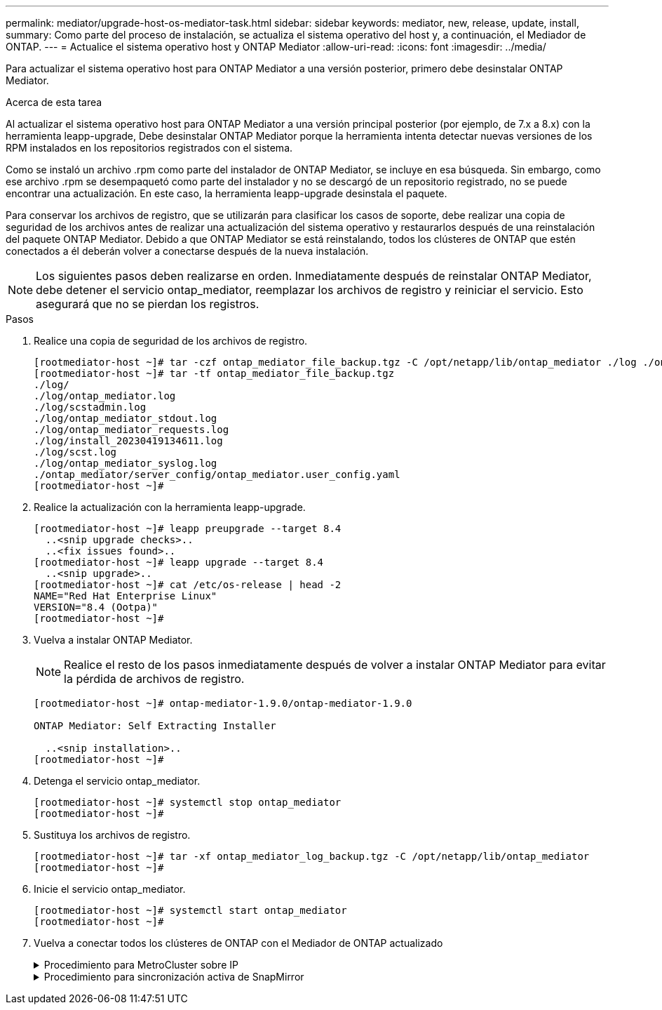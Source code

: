---
permalink: mediator/upgrade-host-os-mediator-task.html 
sidebar: sidebar 
keywords: mediator, new, release, update, install, 
summary: Como parte del proceso de instalación, se actualiza el sistema operativo del host y, a continuación, el Mediador de ONTAP. 
---
= Actualice el sistema operativo host y ONTAP Mediator
:allow-uri-read: 
:icons: font
:imagesdir: ../media/


[role="lead"]
Para actualizar el sistema operativo host para ONTAP Mediator a una versión posterior, primero debe desinstalar ONTAP Mediator.

.Acerca de esta tarea
Al actualizar el sistema operativo host para ONTAP Mediator a una versión principal posterior (por ejemplo, de 7.x a 8.x) con la herramienta leapp-upgrade, Debe desinstalar ONTAP Mediator porque la herramienta intenta detectar nuevas versiones de los RPM instalados en los repositorios registrados con el sistema.

Como se instaló un archivo .rpm como parte del instalador de ONTAP Mediator, se incluye en esa búsqueda. Sin embargo, como ese archivo .rpm se desempaquetó como parte del instalador y no se descargó de un repositorio registrado, no se puede encontrar una actualización. En este caso, la herramienta leapp-upgrade desinstala el paquete.

Para conservar los archivos de registro, que se utilizarán para clasificar los casos de soporte, debe realizar una copia de seguridad de los archivos antes de realizar una actualización del sistema operativo y restaurarlos después de una reinstalación del paquete ONTAP Mediator. Debido a que ONTAP Mediator se está reinstalando, todos los clústeres de ONTAP que estén conectados a él deberán volver a conectarse después de la nueva instalación.


NOTE: Los siguientes pasos deben realizarse en orden.  Inmediatamente después de reinstalar ONTAP Mediator, debe detener el servicio ontap_mediator, reemplazar los archivos de registro y reiniciar el servicio. Esto asegurará que no se pierdan los registros.

.Pasos
. Realice una copia de seguridad de los archivos de registro.
+
....
[rootmediator-host ~]# tar -czf ontap_mediator_file_backup.tgz -C /opt/netapp/lib/ontap_mediator ./log ./ontap_mediator/server_config/ontap_mediator.user_config.yaml
[rootmediator-host ~]# tar -tf ontap_mediator_file_backup.tgz
./log/
./log/ontap_mediator.log
./log/scstadmin.log
./log/ontap_mediator_stdout.log
./log/ontap_mediator_requests.log
./log/install_20230419134611.log
./log/scst.log
./log/ontap_mediator_syslog.log
./ontap_mediator/server_config/ontap_mediator.user_config.yaml
[rootmediator-host ~]#
....
. Realice la actualización con la herramienta leapp-upgrade.
+
....
[rootmediator-host ~]# leapp preupgrade --target 8.4
  ..<snip upgrade checks>..
  ..<fix issues found>..
[rootmediator-host ~]# leapp upgrade --target 8.4
  ..<snip upgrade>..
[rootmediator-host ~]# cat /etc/os-release | head -2
NAME="Red Hat Enterprise Linux"
VERSION="8.4 (Ootpa)"
[rootmediator-host ~]#
....
. Vuelva a instalar ONTAP Mediator.
+

NOTE: Realice el resto de los pasos inmediatamente después de volver a instalar ONTAP Mediator para evitar la pérdida de archivos de registro.

+
....
[rootmediator-host ~]# ontap-mediator-1.9.0/ontap-mediator-1.9.0

ONTAP Mediator: Self Extracting Installer

  ..<snip installation>..
[rootmediator-host ~]#
....
. Detenga el servicio ontap_mediator.
+
....
[rootmediator-host ~]# systemctl stop ontap_mediator
[rootmediator-host ~]#
....
. Sustituya los archivos de registro.
+
....
[rootmediator-host ~]# tar -xf ontap_mediator_log_backup.tgz -C /opt/netapp/lib/ontap_mediator
[rootmediator-host ~]#
....
. Inicie el servicio ontap_mediator.
+
....
[rootmediator-host ~]# systemctl start ontap_mediator
[rootmediator-host ~]#
....
. Vuelva a conectar todos los clústeres de ONTAP con el Mediador de ONTAP actualizado
+
.Procedimiento para MetroCluster sobre IP
[%collapsible]
====
....
siteA::> metrocluster configuration-settings mediator show
Mediator IP     Port    Node                    Configuration Connection
                                                Status        Status
--------------- ------- ----------------------- ------------- -----------
172.31.40.122
                31784   siteA-node2             true          false
                        siteA-node1             true          false
                        siteB-node2             true          false
                        siteB-node2             true          false
siteA::> metrocluster configuration-settings mediator remove
Removing the mediator and disabling Automatic Unplanned Switchover. It may take a few minutes to complete.
Please enter the username for the mediator: mediatoradmin
Please enter the password for the mediator:
Confirm the mediator password:
Automatic Unplanned Switchover is disabled for all nodes...
Removing mediator mailboxes...
Successfully removed the mediator.

siteA::> metrocluster configuration-settings mediator add -mediator-address 172.31.40.122
Adding the mediator and enabling Automatic Unplanned Switchover. It may take a few minutes to complete.
Please enter the username for the mediator: mediatoradmin
Please enter the password for the mediator:
Confirm the mediator password:
Successfully added the mediator.

siteA::> metrocluster configuration-settings mediator show
Mediator IP     Port    Node                    Configuration Connection
                                                Status        Status
--------------- ------- ----------------------- ------------- -----------
172.31.40.122
                31784   siteA-node2             true          true
                        siteA-node1             true          true
                        siteB-node2             true          true
                        siteB-node2             true          true
siteA::>
....
====
+
.Procedimiento para sincronización activa de SnapMirror
[%collapsible]
====
Para SnapMirror de sincronización activa, si instaló su certificado TLS fuera del directorio /opt/netapp, no será necesario reinstalarlo. Si estaba utilizando el certificado autofirmado generado por defecto o colocó el certificado personalizado en el directorio /opt/netapp, deberá realizar un backup y restaurarlo.

....
peer1::> snapmirror mediator show
Mediator Address Peer Cluster     Connection Status Quorum Status
---------------- ---------------- ----------------- -------------
172.31.49.237    peer2            unreachable       true

peer1::> snapmirror mediator remove -mediator-address 172.31.49.237 -peer-cluster peer2

Info: [Job 39] 'mediator remove' job queued

peer1::> job show -id 39
                            Owning
Job ID Name                 Vserver    Node           State
------ -------------------- ---------- -------------- ----------
39     mediator remove      peer1      peer1-node1    Success
     Description: Removing entry in mediator

peer1::> security certificate show -common-name ONTAPMediatorCA
Vserver    Serial Number   Certificate Name                       Type
---------- --------------- -------------------------------------- ------------
peer1
        4A790360081F41145E14C5D7CE721DC6C210007F
                        ONTAPMediatorCA                        server-ca
    Certificate Authority: ONTAP Mediator CA
        Expiration Date: Mon Apr 17 10:27:54 2073

peer1::> security certificate delete -common-name ONTAPMediatorCA *
1 entry was deleted.

 peer1::> security certificate install -type server-ca -vserver peer1

Please enter Certificate: Press <Enter> when done
  ..<snip ONTAP Mediator CA public key>..

You should keep a copy of the CA-signed digital certificate for future reference.

The installed certificate's CA and serial number for reference:
CA: ONTAP Mediator CA
serial: 44786524464C5113D5EC966779D3002135EA4254

The certificate's generated name for reference: ONTAPMediatorCA

peer2::> security certificate delete -common-name ONTAPMediatorCA *
1 entry was deleted.

peer2::> security certificate install -type server-ca -vserver peer2

 Please enter Certificate: Press <Enter> when done
..<snip ONTAP Mediator CA public key>..


You should keep a copy of the CA-signed digital certificate for future reference.

The installed certificate's CA and serial number for reference:
CA: ONTAP Mediator CA
serial: 44786524464C5113D5EC966779D3002135EA4254

The certificate's generated name for reference: ONTAPMediatorCA

peer1::> snapmirror mediator add -mediator-address 172.31.49.237 -peer-cluster peer2 -username mediatoradmin

Notice: Enter the mediator password.

Enter the password:
Enter the password again:

Info: [Job: 43] 'mediator add' job queued

peer1::> job show -id 43
                            Owning
Job ID Name                 Vserver    Node           State
------ -------------------- ---------- -------------- ----------
43     mediator add         peer1      peer1-node2    Success
    Description: Creating a mediator entry

peer1::> snapmirror mediator show
Mediator Address Peer Cluster     Connection Status Quorum Status
---------------- ---------------- ----------------- -------------
172.31.49.237    peer2            connected         true

peer1::>

....
====

